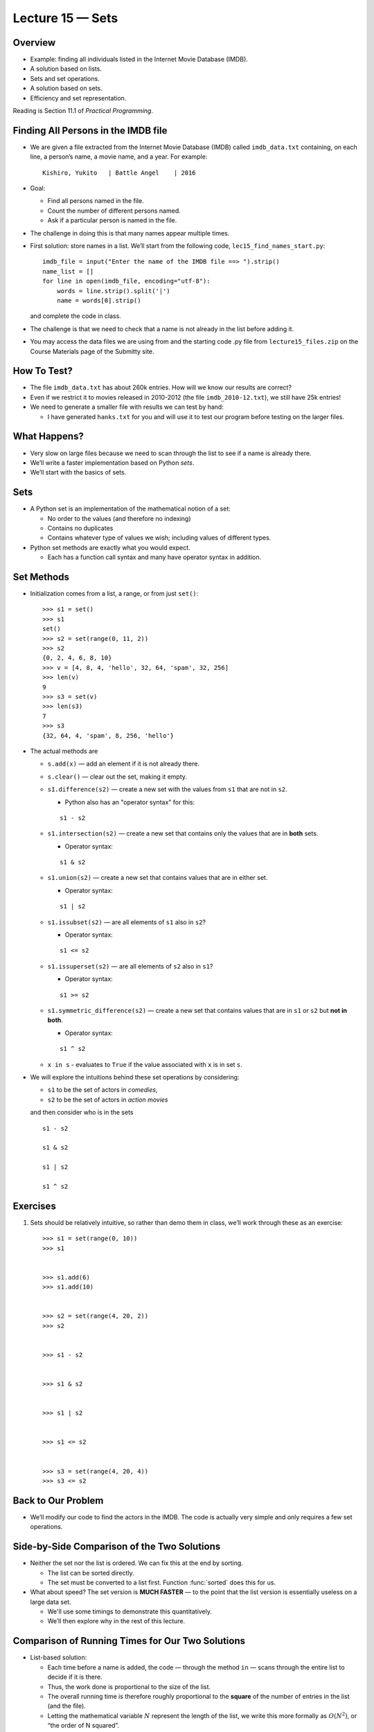 Lecture 15 — Sets
====================

Overview
--------

-  Example: finding all individuals listed in the Internet Movie
   Database (IMDB).

-  A solution based on lists.

-  Sets and set operations.

-  A solution based on sets.

-  Efficiency and set representation.

Reading is Section 11.1 of *Practical Programming*.

Finding All Persons in the IMDB file
------------------------------------

-  We are given a file extracted from the Internet Movie Database (IMDB)
   called ``imdb_data.txt`` containing, on each line, a person’s name, a
   movie name, and a year. For example:

   ::

        Kishiro, Yukito   | Battle Angel    | 2016

-  Goal:

   -  Find all persons named in the file.

   -  Count the number of different persons named.

   -  Ask if a particular person is named in the file.

-  The challenge in doing this is that many names appear multiple times.

-  First solution: store names in a list. We’ll start from the
   following code,
   ``lec15_find_names_start.py``:
   
   ::

       imdb_file = input("Enter the name of the IMDB file ==> ").strip()
       name_list = []
       for line in open(imdb_file, encoding="utf-8"):
           words = line.strip().split('|')
           name = words[0].strip()

   and complete the code in class.

-  The challenge is that we need to check that a name is not already in
   the list before adding it.

-  You may access the data files we are using from and the starting code .py file from
   ``lecture15_files.zip`` on the Course Materials page of the Submitty site.


How To Test?
------------

-  The file ``imdb_data.txt`` has about 260k entries. How will we know
   our results are correct?

-  Even if we restrict it to movies released in 2010-2012 (the file
   ``imdb_2010-12.txt``), we still have 25k entries!

-  We need to generate a smaller file with results we can test by hand:

   -  I have generated ``hanks.txt`` for you and will use it to test our
      program before testing on the larger files.

What Happens?
-------------

-  Very slow on large files because we need to scan through the list
   to see if a name is already there.

-  We’ll write a faster implementation based on Python *sets*.

-  We’ll start with the basics of sets.

Sets
----

-  A Python set is an implementation of the mathematical notion of a
   set:

   -  No order to the values (and therefore no indexing)

   -  Contains no duplicates

   -  Contains whatever type of values we wish; including values of
      different types.

-  Python set methods are exactly what you would expect.

   -  Each has a function call syntax and many have operator syntax in
      addition.

Set Methods
-----------

-  Initialization comes from a list, a range, or from just ``set()``:

   ::

       >>> s1 = set()
       >>> s1
       set()
       >>> s2 = set(range(0, 11, 2))
       >>> s2
       {0, 2, 4, 6, 8, 10}
       >>> v = [4, 8, 4, 'hello', 32, 64, 'spam', 32, 256]
       >>> len(v)
       9
       >>> s3 = set(v)
       >>> len(s3)
       7
       >>> s3
       {32, 64, 4, 'spam', 8, 256, 'hello'}

-  The actual methods are

   -  ``s.add(x)`` — add an element if it is not already there.

   -  ``s.clear()`` — clear out the set, making it empty.

   -  ``s1.difference(s2)`` — create a new set with the values from
      ``s1`` that are not in ``s2``.

      - Python also has an "operator syntax" for this:

      ::

          s1 - s2

   -  ``s1.intersection(s2)`` — create a new set that contains only the
      values that are in **both** sets. 

      - Operator syntax:

      ::

          s1 & s2

   -  ``s1.union(s2)`` — create a new set that contains values that are
      in either set.

      - Operator syntax:

      ::

          s1 | s2

   -  ``s1.issubset(s2)`` — are all elements of ``s1`` also in ``s2``?

      - Operator syntax:

      ::

          s1 <= s2

   -  ``s1.issuperset(s2)`` — are all elements of ``s2`` also in ``s1``?

      - Operator syntax:

      ::

          s1 >= s2

   -  ``s1.symmetric_difference(s2)`` — create a new set that contains
      values that are in ``s1`` or ``s2`` but **not in both**.

      
      - Operator syntax:

      ::

          s1 ^ s2

   -  ``x in s`` - evaluates to ``True`` if the value associated with
      ``x`` is in set ``s``.


-  We will explore the intuitions behind these set operations by
   considering:

   -  ``s1`` to be the set of actors in *comedies*,

   -  ``s2`` to be the set of actors in *action movies*

   and then consider who is in the sets

   ::

         s1 - s2

         s1 & s2

         s1 | s2

         s1 ^ s2

Exercises
---------

#. Sets should be relatively intuitive, so rather than demo them in
   class, we’ll work through these as an exercise:

   ::

       >>> s1 = set(range(0, 10))
       >>> s1


       >>> s1.add(6)
       >>> s1.add(10)


       >>> s2 = set(range(4, 20, 2))
       >>> s2


       >>> s1 - s2


       >>> s1 & s2


       >>> s1 | s2


       >>> s1 <= s2


       >>> s3 = set(range(4, 20, 4))
       >>> s3 <= s2

Back to Our Problem
-------------------

-  We’ll modify our code to find the actors in the IMDB. The code is
   actually very simple and only requires a few set operations.

Side-by-Side Comparison of the Two Solutions
--------------------------------------------

-  Neither the set nor the list is ordered. We can fix this at the end by
   sorting.

   -  The list can be sorted directly.

   -  The set must be converted to a list first. Function :func:`sorted`
      does this for us.

-  What about speed? The set version is **MUCH FASTER** — to the point
   that the list version is essentially useless on a large data set.

   -  We'll use some timings to demonstrate this quantitatively.

   -  We’ll then explore why in the rest of this lecture.

Comparison of Running Times for Our Two Solutions
-------------------------------------------------

-  List-based solution:

   -  Each time before a name is added, the code — through the method
      ``in`` — scans through the entire list to decide if it is there.

   -  Thus, the work done is proportional to the size of the list.

   -  The overall running time is therefore roughly proportional to the
      **square** of the number of entries in the list (and the file).

   -  Letting the mathematical variable :math:`N` represent the length
      of the list, we write this more formally as :math:`O(N^2)`, or
      “the order of N squared”.

-  Set-based code:

   -  For sets, Python uses a technique called *hashing* to restrict the
      running time of the :func:`add` method so that it is *independent of
      the size of the set*.

      -  The details of hashing are covered in CSCI 1200, Data
         Structures.

   -  The overall running time is therefore roughly proportional to the
      length of the set (and the number of entries in the file).

   -  We write this as :math:`O(N)`.

-  We will discuss this type of analysis more, later in the semester.

   -  It is covered in much greater detail in Data Structures and again
      in Introduction to Algorithms.

Discussion
----------

-  Python largely hides the details of the containers — set and list in
   this case — and therefore it is hard to know which is more efficient
   and why.

-  For programs applied to small problems involving small data sets,
   efficiency rarely matters.

-  For longer programs and programs that work on larger data sets,
   efficiency does matter, sometimes tremendously. What do we do?

   -  In some cases, we still use Python and choose the containers and
      operations that make the code most efficient.

   -  In others, we must switch to programming languages, such as C++,
      that generate and use compiled code.

Summary
-------

-  Sets in Python realize the notion of a mathematical set, with all the
   associated operations.

-  Operations can be used as method calls or, in many cases, operators.

-  The combined core operations of finding if a value is in a set and
   adding it to the set are **much faster when using a set** than the
   corresponding operations using a list.

-  We will continue to see examples of programming with sets when we
   work with dictionaries.

Extra Practice Problems
-----------------------

#. Write Python code that implements the following set functions using a
   combination of loops, the ``in`` operator, and the :func:`add` function.
   In each case, ``s1`` and ``s2`` are sets and the function call should
   return a set.

   #. ``union(s1, s2)``

   #. ``intersection(s1, s2)``

   #. ``symmetric_difference(s1, s2)``


